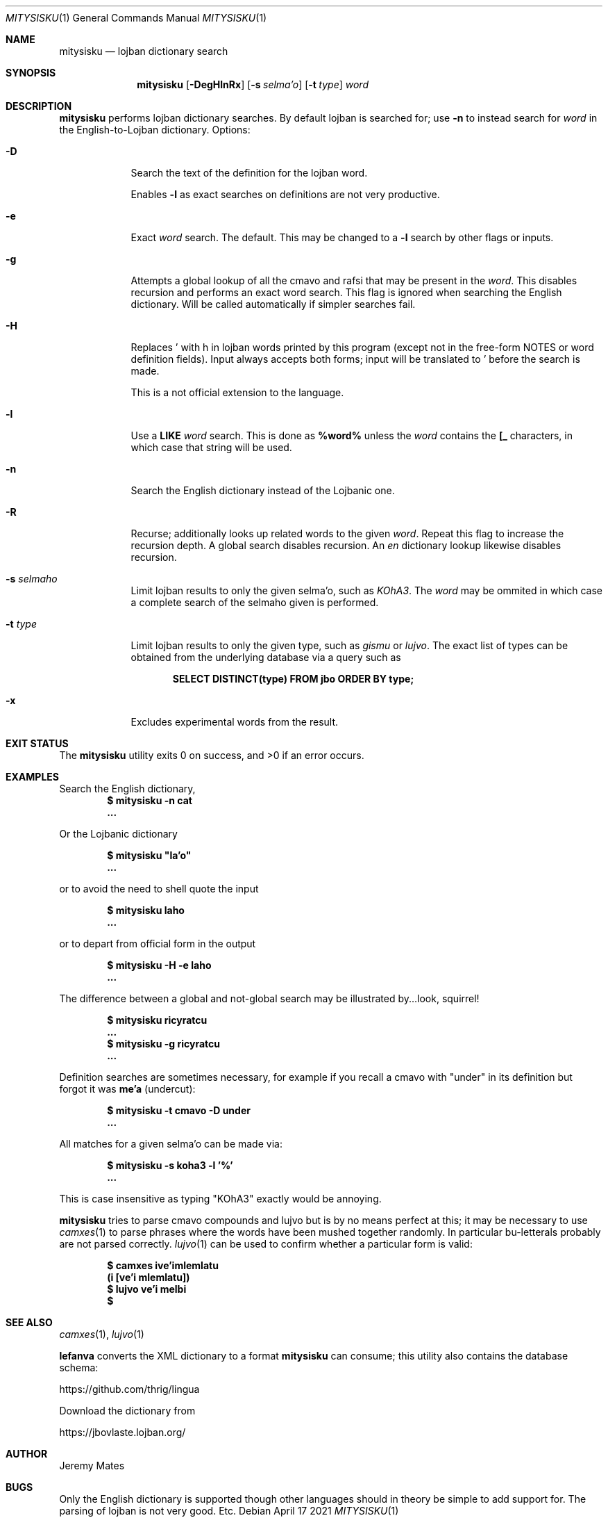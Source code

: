 .Dd April 17 2021
.Dt MITYSISKU 1
.nh
.Os
.Sh NAME
.Nm mitysisku
.Nd lojban dictionary search
.Sh SYNOPSIS
.Nm
.Bk -words
.Op Fl DegHlnRx
.Op Fl s Ar selma'o
.Op Fl t Ar type
.Ar word
.Ek
.Sh DESCRIPTION
.Nm
performs lojban dictionary searches. By default lojban is searched
for; use
.Fl n
to instead search for
.Ar word
in the English-to-Lojban dictionary.
Options:
.Bl -tag -width -indent
.It Fl D
Search the text of the definition for the lojban word.
.Pp
Enables
.Fl l
as exact searches on definitions are not very productive.
.It Fl e
Exact
.Ar word
search. The default. This may be changed to a
.Fl l
search by other flags or inputs.
.It Fl g
Attempts a global lookup of all the cmavo and rafsi that may be
present in the
.Ar word .
This disables recursion and performs an exact word search. This flag is
ignored when searching the English dictionary. Will be called
automatically if simpler searches fail.
.It Fl H
Replaces \&' with \&h in lojban words printed by this program
(except not in the free-form NOTES or word definition fields). Input
always accepts both forms; input will be translated to \&' before
the search is made.
.Pp
This is a not official extension to the language.
.It Fl l
Use a
.Cm LIKE
.Ar word
search. This is done as
.Cm %word%
unless the
.Ar word
contains the
.Cm [_
characters, in which case that string will be used.
.It Fl n
Search the English dictionary instead of the Lojbanic one.
.It Fl R
Recurse; additionally looks up related words to the given
.Ar word .
Repeat this flag to increase the recursion depth. A global search
disables recursion. An
.Ar en
dictionary lookup likewise disables recursion.
.It Fl s Ar selmaho
Limit lojban results to only the given selma'o, such as 
.Ar KOhA3 .
The
.Ar word
may be ommited in which case a complete search of the selmaho given is
performed.
.It Fl t Ar type
Limit lojban results to only the given type, such as
.Ar gismu
or
.Ar lujvo .
The exact list of types can be obtained from the underlying database via
a query such as
.Pp
.Dl Ic SELECT DISTINCT(type) FROM jbo ORDER BY type;
.It Fl x
Excludes experimental words from the result.
.El
.Sh EXIT STATUS
.Ex -std
.Sh EXAMPLES
Search the English dictionary,
.Dl $ Ic mitysisku -n cat
.Dl ...
.Pp
Or the Lojbanic dictionary
.Pp
.Dl $ Ic mitysisku \&"la'o\&"
.Dl ...
.Pp
or to avoid the need to shell quote the input
.Pp
.Dl $ Ic mitysisku laho
.Dl ...
.Pp
or to depart from official form in the output
.Pp
.Dl $ Ic mitysisku -H -e laho
.Dl ...
.Pp
The difference between a global and not-global search may be illustrated
by...look, squirrel!
.Pp
.Dl $ Ic mitysisku ricyratcu
.Dl ...
.Dl $ Ic mitysisku -g ricyratcu
.Dl ...
.Pp
Definition searches are sometimes necessary, for example if you recall a
cmavo with
.Qq under
in its definition but forgot it was
.Sy me'a
(undercut):
.Pp
.Dl $ Ic mitysisku -t cmavo -D under
.Dl ...
.Pp
All matches for a given selma'o can be made via:
.Pp
.Dl $ Ic mitysisku -s koha3 -l '%'
.Dl ...
.Pp
This is case insensitive as typing 
.Qq KOhA3
exactly would be annoying.
.Pp
.Nm
tries to parse cmavo compounds and lujvo but is by no means perfect at
this; it may be necessary to use
.Xr camxes 1
to parse phrases where the words have been mushed together randomly. In
particular bu-letterals probably are not parsed correctly.
.Xr lujvo 1
can be used to confirm whether a particular form is valid:
.Pp
.Dl $ Ic camxes ive\&\\&'imlemlatu
.Dl (i [ve'i mlemlatu])
.Dl $ Ic lujvo ve\&\\&'i melbi
.Dl $ 
.Sh SEE ALSO
.Xr camxes 1 ,
.Xr lujvo 1
.Pp
.Cm lefanva
converts the XML dictionary to a format
.Nm
can consume; this utility also contains the database schema:
.Pp
https://github.com/thrig/lingua
.Pp
Download the dictionary from
.Pp
https://jbovlaste.lojban.org/
.Sh AUTHOR
.An Jeremy Mates
.Sh BUGS
Only the English dictionary is supported though other languages should
in theory be simple to add support for. The parsing of lojban is not
very good. Etc.
